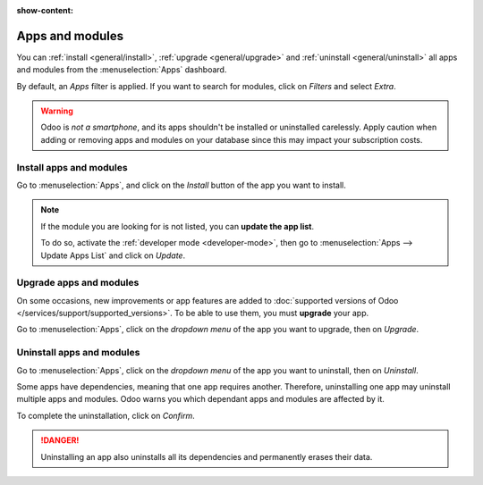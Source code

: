 :show-content:

Apps and modules
================

You can :ref:`install <general/install>`, :ref:`upgrade <general/upgrade>` and :ref:`uninstall
<general/uninstall>` all apps and modules from the :menuselection:`Apps` dashboard.

By default, an *Apps* filter is applied. If you want to search for modules, click on
*Filters* and select *Extra*.

.. image:: apps-search-filter.png
   :align: center
   :alt: Add "Extra" filter in Odoo Apps

.. warning::
   Odoo is *not a smartphone*, and its apps shouldn't be installed or uninstalled carelessly. Apply
   caution when adding or removing apps and modules on your database since this may impact your
   subscription costs.

.. _general/install:

Install apps and modules
------------------------

Go to :menuselection:`Apps`, and click on the *Install* button of the app you want to install.

.. note::
   If the module you are looking for is not listed, you can **update the app list**.

   To do so, activate the :ref:`developer mode <developer-mode>`, then go to :menuselection:`Apps
   --> Update Apps List` and click on *Update*.

.. _general/upgrade:

Upgrade apps and modules
------------------------

On some occasions, new improvements or app features are added to :doc:`supported versions of Odoo
</services/support/supported_versions>`. To be able to use them, you must **upgrade** your app.

Go to :menuselection:`Apps`, click on the *dropdown menu* of the app you want to upgrade, then on
*Upgrade*.

.. _general/uninstall:

Uninstall apps and modules
--------------------------

Go to :menuselection:`Apps`, click on the *dropdown menu* of the app you want to uninstall, then on
*Uninstall*.

.. image:: uninstall.png
   :align: center

Some apps have dependencies, meaning that one app requires another. Therefore, uninstalling one app
may uninstall multiple apps and modules. Odoo warns you which dependant apps and modules are
affected by it.

.. image:: uninstall_deps.png
   :align: center

To complete the uninstallation, click on *Confirm*.

.. danger::
   Uninstalling an app also uninstalls all its dependencies and permanently erases their data.


